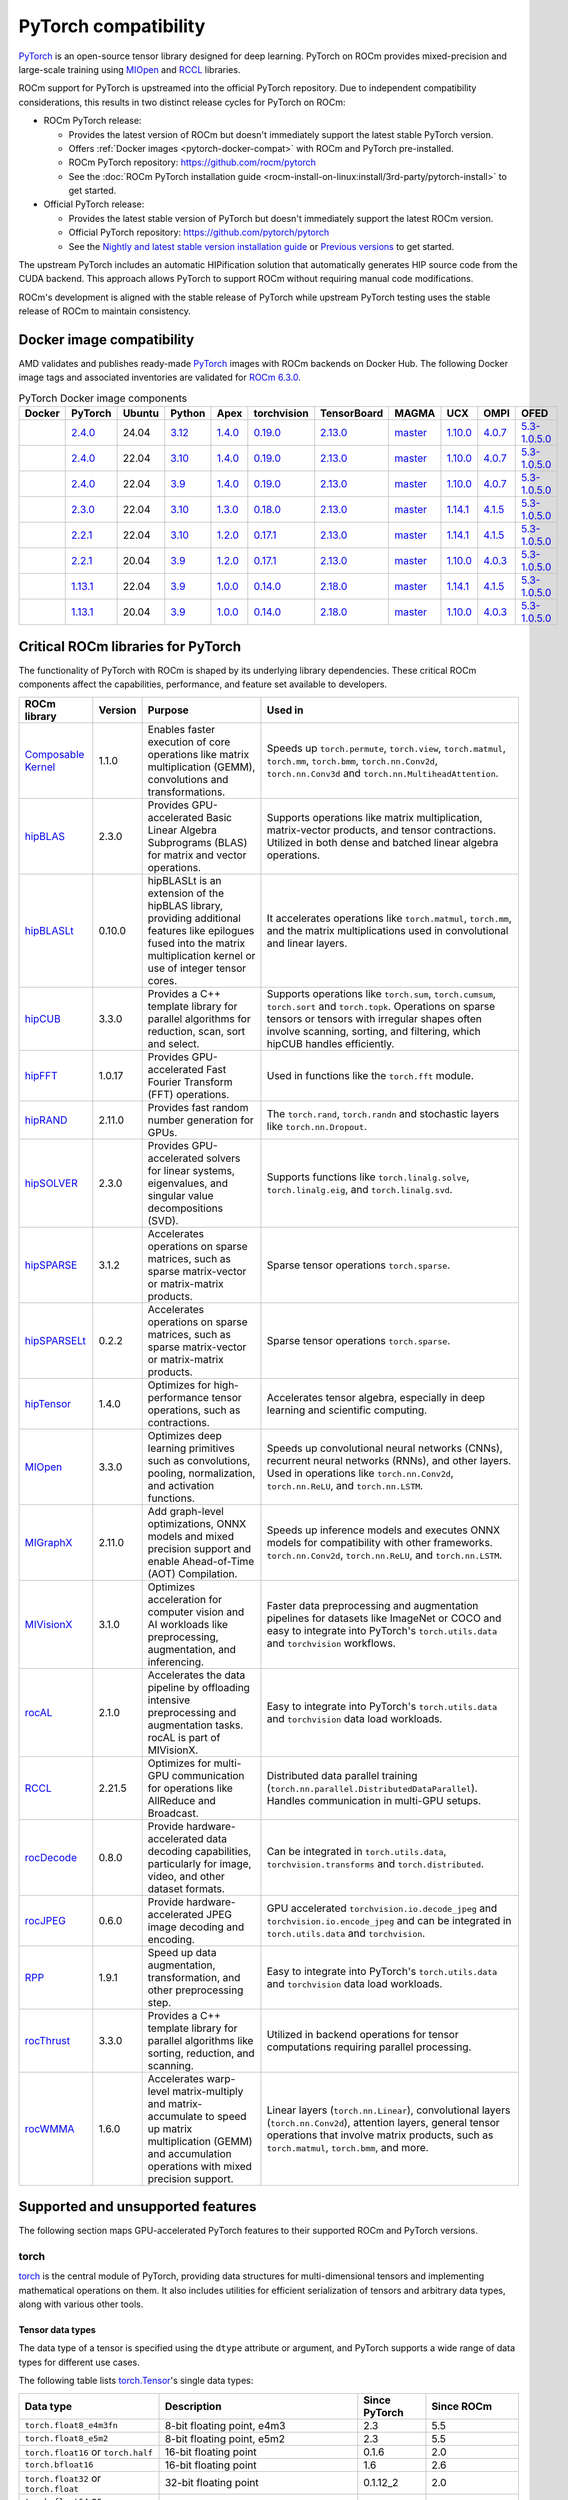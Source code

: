 .. meta::
    :description: PyTorch compatibility
    :keywords: GPU, PyTorch compatibility

********************************************************************************
PyTorch compatibility
********************************************************************************

`PyTorch <https://pytorch.org/>`_ is an open-source tensor library designed for
deep learning. PyTorch on ROCm provides mixed-precision and large-scale training
using `MIOpen <https://github.com/ROCm/MIOpen>`_ and
`RCCL <https://github.com/ROCm/rccl>`_ libraries.

ROCm support for PyTorch is upstreamed into the official PyTorch repository. Due to independent
compatibility considerations, this results in two distinct release cycles for PyTorch on ROCm:

- ROCm PyTorch release:

  - Provides the latest version of ROCm but doesn't immediately support the latest stable PyTorch
    version.

  - Offers :ref:`Docker images <pytorch-docker-compat>` with ROCm and PyTorch
    pre-installed.

  - ROCm PyTorch repository: `<https://github.com/rocm/pytorch>`__

  - See the :doc:`ROCm PyTorch installation guide <rocm-install-on-linux:install/3rd-party/pytorch-install>` to get started.

- Official PyTorch release:

  - Provides the latest stable version of PyTorch but doesn't immediately support the latest ROCm version.

  - Official PyTorch repository: `<https://github.com/pytorch/pytorch>`__

  - See the `Nightly and latest stable version installation guide <https://pytorch.org/get-started/locally/>`_
    or `Previous versions <https://pytorch.org/get-started/previous-versions/>`_ to get started.

The upstream PyTorch includes an automatic HIPification solution that automatically generates HIP
source code from the CUDA backend. This approach allows PyTorch to support ROCm without requiring
manual code modifications.

ROCm's development is aligned with the stable release of PyTorch while upstream PyTorch testing uses
the stable release of ROCm to maintain consistency.

.. _pytorch-docker-compat:

Docker image compatibility
================================================================================

AMD validates and publishes ready-made `PyTorch <https://hub.docker.com/r/rocm/pytorch>`_
images with ROCm backends on Docker Hub. The following Docker image tags and
associated inventories are validated for `ROCm 6.3.0 <https://repo.radeon.com/rocm/apt/6.3/>`_.

.. list-table:: PyTorch Docker image components
    :header-rows: 1
    :class: docker-image-compatibility

    * - Docker
      - PyTorch
      - Ubuntu
      - Python
      - Apex
      - torchvision
      - TensorBoard
      - MAGMA
      - UCX
      - OMPI
      - OFED

    * - .. raw:: html

           <a href="https://hub.docker.com/layers/rocm/pytorch/rocm6.3_ubuntu24.04_py3.12_pytorch_release_2.4.0/images/sha256-98ddf20333bd01ff749b8092b1190ee369a75d3b8c71c2fac80ffdcb1a98d529?context=explore"><i class="fab fa-docker fa-lg"></i></a>

      - `2.4.0 <https://github.com/ROCm/pytorch/tree/release/2.4>`_
      - 24.04
      - `3.12 <https://www.python.org/downloads/release/python-3128/>`_
      - `1.4.0 <https://github.com/ROCm/apex/tree/release/1.4.0>`_
      - `0.19.0 <https://github.com/pytorch/vision/tree/v0.19.0>`_
      - `2.13.0 <https://github.com/tensorflow/tensorboard/tree/2.13>`_
      - `master <https://bitbucket.org/icl/magma/src/master/>`_
      - `1.10.0 <https://github.com/openucx/ucx/tree/v1.10.0>`_
      - `4.0.7 <https://github.com/open-mpi/ompi/tree/v4.0.7>`_
      - `5.3-1.0.5.0 <https://content.mellanox.com/ofed/MLNX_OFED-5.3-1.0.5.0/MLNX_OFED_LINUX-5.3-1.0.5.0-ubuntu20.04-x86_64.tgz>`_

    * - .. raw:: html

           <a href="https://hub.docker.com/layers/rocm/pytorch/rocm6.3_ubuntu22.04_py3.10_pytorch_release_2.4.0/images/sha256-402c9b4f1a6b5a81c634a1932b56cbe01abb699cfcc7463d226276997c6cf8ea?context=explore"><i class="fab fa-docker fa-lg"></i></a>

      - `2.4.0 <https://github.com/ROCm/pytorch/tree/release/2.4>`_
      - 22.04
      - `3.10 <https://www.python.org/downloads/release/python-31016/>`_
      - `1.4.0 <https://github.com/ROCm/apex/tree/release/1.4.0>`_
      - `0.19.0 <https://github.com/pytorch/vision/tree/v0.19.0>`_
      - `2.13.0 <https://github.com/tensorflow/tensorboard/tree/2.13>`_
      - `master <https://bitbucket.org/icl/magma/src/master/>`_
      - `1.10.0 <https://github.com/openucx/ucx/tree/v1.10.0>`_
      - `4.0.7 <https://github.com/open-mpi/ompi/tree/v4.0.7>`_
      - `5.3-1.0.5.0 <https://content.mellanox.com/ofed/MLNX_OFED-5.3-1.0.5.0/MLNX_OFED_LINUX-5.3-1.0.5.0-ubuntu20.04-x86_64.tgz>`_

    * - .. raw:: html

           <a href="https://hub.docker.com/layers/rocm/pytorch/rocm6.3_ubuntu22.04_py3.9_pytorch_release_2.4.0/images/sha256-e0608b55d408c3bfe5c19fdd57a4ced3e0eb3a495b74c309980b60b156c526dd?context=explore"><i class="fab fa-docker fa-lg"></i></a>

      - `2.4.0 <https://github.com/ROCm/pytorch/tree/release/2.4>`_
      - 22.04
      - `3.9 <https://www.python.org/downloads/release/python-3918/>`_
      - `1.4.0 <https://github.com/ROCm/apex/tree/release/1.4.0>`_
      - `0.19.0 <https://github.com/pytorch/vision/tree/v0.19.0>`_
      - `2.13.0 <https://github.com/tensorflow/tensorboard/tree/2.13>`_
      - `master <https://bitbucket.org/icl/magma/src/master/>`_
      - `1.10.0 <https://github.com/openucx/ucx/tree/v1.10.0>`_
      - `4.0.7 <https://github.com/open-mpi/ompi/tree/v4.0.7>`_
      - `5.3-1.0.5.0 <https://content.mellanox.com/ofed/MLNX_OFED-5.3-1.0.5.0/MLNX_OFED_LINUX-5.3-1.0.5.0-ubuntu20.04-x86_64.tgz>`_

    * - .. raw:: html

           <a href="https://hub.docker.com/layers/rocm/pytorch/rocm6.3_ubuntu22.04_py3.10_pytorch_release_2.3.0/images/sha256-652cf25263d05b1de548222970aeb76e60b12de101de66751264709c0d0ff9d8?context=explore"><i class="fab fa-docker fa-lg"></i></a>

      - `2.3.0 <https://github.com/ROCm/pytorch/tree/release/2.3>`_
      - 22.04
      - `3.10 <https://www.python.org/downloads/release/python-31016/>`_
      - `1.3.0 <https://github.com/ROCm/apex/tree/release/1.3.0>`_
      - `0.18.0 <https://github.com/pytorch/vision/tree/v0.18.0>`_
      - `2.13.0 <https://github.com/tensorflow/tensorboard/tree/2.13>`_
      - `master <https://bitbucket.org/icl/magma/src/master/>`_
      - `1.14.1 <https://github.com/openucx/ucx/tree/v1.14.1>`_
      - `4.1.5 <https://github.com/open-mpi/ompi/tree/v4.1.5>`_
      - `5.3-1.0.5.0 <https://content.mellanox.com/ofed/MLNX_OFED-5.3-1.0.5.0/MLNX_OFED_LINUX-5.3-1.0.5.0-ubuntu20.04-x86_64.tgz>`_

    * - .. raw:: html

           <a href="https://hub.docker.com/layers/rocm/pytorch/rocm6.3_ubuntu22.04_py3.10_pytorch_release_2.2.1/images/sha256-051976f26beab8f9aa65d999e3ad546c027b39240a0cc3ee81b114a9024f2912?context=explore"><i class="fab fa-docker fa-lg"></i></a>

      - `2.2.1 <https://github.com/ROCm/pytorch/tree/release/2.2>`_
      - 22.04
      - `3.10 <https://www.python.org/downloads/release/python-31016/>`_
      - `1.2.0 <https://github.com/ROCm/apex/tree/release/1.2.0>`_
      - `0.17.1 <https://github.com/pytorch/vision/tree/v0.17.1>`_
      - `2.13.0 <https://github.com/tensorflow/tensorboard/tree/2.13>`_
      - `master <https://bitbucket.org/icl/magma/src/master/>`_
      - `1.14.1 <https://github.com/openucx/ucx/tree/v1.14.1>`_
      - `4.1.5 <https://github.com/open-mpi/ompi/tree/v4.1.5>`_
      - `5.3-1.0.5.0 <https://content.mellanox.com/ofed/MLNX_OFED-5.3-1.0.5.0/MLNX_OFED_LINUX-5.3-1.0.5.0-ubuntu20.04-x86_64.tgz>`_

    * - .. raw:: html

           <a href="https://hub.docker.com/layers/rocm/pytorch/rocm6.3_ubuntu20.04_py3.9_pytorch_release_2.2.1/images/sha256-88c839a364d109d3748c100385bfa100d28090d25118cc723fd0406390ab2f7e?context=explore"><i class="fab fa-docker fa-lg"></i></a>

      - `2.2.1 <https://github.com/ROCm/pytorch/tree/release/2.2>`_
      - 20.04
      - `3.9 <https://www.python.org/downloads/release/python-3921/>`_
      - `1.2.0 <https://github.com/ROCm/apex/tree/release/1.2.0>`_
      - `0.17.1 <https://github.com/pytorch/vision/tree/v0.17.1>`_
      - `2.13.0 <https://github.com/tensorflow/tensorboard/tree/2.13.0>`_
      - `master <https://bitbucket.org/icl/magma/src/master/>`_
      - `1.10.0 <https://github.com/openucx/ucx/tree/v1.10.0>`_
      - `4.0.3 <https://github.com/open-mpi/ompi/tree/v4.0.3>`_
      - `5.3-1.0.5.0 <https://content.mellanox.com/ofed/MLNX_OFED-5.3-1.0.5.0/MLNX_OFED_LINUX-5.3-1.0.5.0-ubuntu20.04-x86_64.tgz>`_

    * - .. raw:: html

           <a href="https://hub.docker.com/layers/rocm/pytorch/rocm6.3_ubuntu22.04_py3.9_pytorch_release_1.13.1/images/sha256-994424ed07a63113f79dd9aa72159124c00f5fbfe18127151e6658f7d0b6f821?context=explore"><i class="fab fa-docker fa-lg"></i></a>

      - `1.13.1 <https://github.com/ROCm/pytorch/tree/release/1.13>`_
      - 22.04
      - `3.9 <https://www.python.org/downloads/release/python-3921/>`_
      - `1.0.0 <https://github.com/ROCm/apex/tree/release/1.0.0>`_
      - `0.14.0 <https://github.com/pytorch/vision/tree/v0.14.0>`_
      - `2.18.0 <https://github.com/tensorflow/tensorboard/tree/2.18>`_
      - `master <https://bitbucket.org/icl/magma/src/master/>`_
      - `1.14.1 <https://github.com/openucx/ucx/tree/v1.14.1>`_
      - `4.1.5 <https://github.com/open-mpi/ompi/tree/v4.1.5>`_
      - `5.3-1.0.5.0 <https://content.mellanox.com/ofed/MLNX_OFED-5.3-1.0.5.0/MLNX_OFED_LINUX-5.3-1.0.5.0-ubuntu20.04-x86_64.tgz>`_

    * - .. raw:: html

           <a href="https://hub.docker.com/layers/rocm/pytorch/rocm6.3_ubuntu20.04_py3.9_pytorch_release_1.13.1/images/sha256-7b8139fe40a9aeb4bca3aecd15c22c1fa96e867d93479fa3a24fdeeeeafa1219?context=explore"><i class="fab fa-docker fa-lg"></i></a>

      - `1.13.1 <https://github.com/ROCm/pytorch/tree/release/1.13>`_
      - 20.04
      - `3.9 <https://www.python.org/downloads/release/python-3921/>`_
      - `1.0.0 <https://github.com/ROCm/apex/tree/release/1.0.0>`_
      - `0.14.0 <https://github.com/pytorch/vision/tree/v0.14.0>`_
      - `2.18.0 <https://github.com/tensorflow/tensorboard/tree/2.18>`_
      - `master <https://bitbucket.org/icl/magma/src/master/>`_
      - `1.10.0 <https://github.com/openucx/ucx/tree/v1.10.0>`_
      - `4.0.3 <https://github.com/open-mpi/ompi/tree/v4.0.3>`_
      - `5.3-1.0.5.0 <https://content.mellanox.com/ofed/MLNX_OFED-5.3-1.0.5.0/MLNX_OFED_LINUX-5.3-1.0.5.0-ubuntu20.04-x86_64.tgz>`_

Critical ROCm libraries for PyTorch
================================================================================

The functionality of PyTorch with ROCm is shaped by its underlying library
dependencies. These critical ROCm components affect the capabilities,
performance, and feature set available to developers.

.. list-table::
    :header-rows: 1

    * - ROCm library
      - Version
      - Purpose
      - Used in
    * - `Composable Kernel <https://github.com/ROCm/composable_kernel>`_
      - 1.1.0
      - Enables faster execution of core operations like matrix multiplication
        (GEMM), convolutions and transformations.
      - Speeds up ``torch.permute``, ``torch.view``, ``torch.matmul``,
        ``torch.mm``, ``torch.bmm``, ``torch.nn.Conv2d``, ``torch.nn.Conv3d``
        and ``torch.nn.MultiheadAttention``. 
    * - `hipBLAS <https://github.com/ROCm/hipBLAS>`_
      - 2.3.0
      - Provides GPU-accelerated Basic Linear Algebra Subprograms (BLAS) for
        matrix and vector operations.
      - Supports operations like matrix multiplication, matrix-vector products,
        and tensor contractions. Utilized in both dense and batched linear
        algebra operations.
    * - `hipBLASLt <https://github.com/ROCm/hipBLASLt>`_
      - 0.10.0
      - hipBLASLt is an extension of the hipBLAS library, providing additional
        features like epilogues fused into the matrix multiplication kernel or
        use of integer tensor cores.
      - It accelerates operations like ``torch.matmul``, ``torch.mm``, and the
        matrix multiplications used in convolutional and linear layers.
    * - `hipCUB <https://github.com/ROCm/hipCUB>`_
      - 3.3.0
      - Provides a C++ template library for parallel algorithms for reduction,
        scan, sort and select.
      - Supports operations like ``torch.sum``, ``torch.cumsum``, ``torch.sort``
        and ``torch.topk``. Operations on sparse tensors or tensors with
        irregular shapes often involve scanning, sorting, and filtering, which
        hipCUB handles efficiently.
    * - `hipFFT <https://github.com/ROCm/hipFFT>`_
      - 1.0.17
      - Provides GPU-accelerated Fast Fourier Transform (FFT) operations.
      - Used in functions like the ``torch.fft`` module.
    * - `hipRAND <https://github.com/ROCm/hipRAND>`_
      - 2.11.0
      - Provides fast random number generation for GPUs.
      - The ``torch.rand``, ``torch.randn`` and stochastic layers like 
        ``torch.nn.Dropout``.
    * - `hipSOLVER <https://github.com/ROCm/hipSOLVER>`_
      - 2.3.0
      - Provides GPU-accelerated solvers for linear systems, eigenvalues, and
        singular value decompositions (SVD).
      - Supports functions like ``torch.linalg.solve``,
        ``torch.linalg.eig``, and ``torch.linalg.svd``.
    * - `hipSPARSE <https://github.com/ROCm/hipSPARSE>`_
      - 3.1.2
      - Accelerates operations on sparse matrices, such as sparse matrix-vector
        or matrix-matrix products.
      - Sparse tensor operations ``torch.sparse``.
    * - `hipSPARSELt <https://github.com/ROCm/hipSPARSELt>`_
      - 0.2.2
      - Accelerates operations on sparse matrices, such as sparse matrix-vector
        or matrix-matrix products.
      - Sparse tensor operations ``torch.sparse``.
    * - `hipTensor <https://github.com/ROCm/hipTensor>`_
      - 1.4.0
      - Optimizes for high-performance tensor operations, such as contractions.
      - Accelerates tensor algebra, especially in deep learning and scientific
        computing.
    * - `MIOpen <https://github.com/ROCm/MIOpen>`_
      - 3.3.0
      - Optimizes deep learning primitives such as convolutions, pooling,
        normalization, and activation functions.
      - Speeds up convolutional neural networks (CNNs), recurrent neural
        networks (RNNs), and other layers. Used in operations like
        ``torch.nn.Conv2d``, ``torch.nn.ReLU``, and ``torch.nn.LSTM``.
    * - `MIGraphX <https://github.com/ROCm/AMDMIGraphX>`_
      - 2.11.0
      - Add graph-level optimizations, ONNX models and mixed precision support
        and enable Ahead-of-Time (AOT) Compilation.
      - Speeds up inference models and executes ONNX models for
        compatibility with other frameworks.
        ``torch.nn.Conv2d``, ``torch.nn.ReLU``, and ``torch.nn.LSTM``.
    * - `MIVisionX <https://github.com/ROCm/MIVisionX>`_
      - 3.1.0
      - Optimizes acceleration for computer vision and AI workloads like
        preprocessing, augmentation, and inferencing.
      - Faster data preprocessing and augmentation pipelines for datasets like
        ImageNet or COCO and easy to integrate into PyTorch's ``torch.utils.data``
        and ``torchvision`` workflows.
    * - `rocAL <https://github.com/ROCm/rocAL>`_
      - 2.1.0
      - Accelerates the data pipeline by offloading intensive preprocessing and
        augmentation tasks. rocAL is part of MIVisionX.
      - Easy to integrate into PyTorch's ``torch.utils.data`` and
        ``torchvision`` data load workloads.
    * - `RCCL <https://github.com/ROCm/rccl>`_
      - 2.21.5
      - Optimizes for multi-GPU communication for operations like AllReduce and
        Broadcast.
      - Distributed data parallel training (``torch.nn.parallel.DistributedDataParallel``).
        Handles communication in multi-GPU setups.
    * - `rocDecode <https://github.com/ROCm/rocDecode>`_
      - 0.8.0
      - Provide hardware-accelerated data decoding capabilities, particularly
        for image, video, and other dataset formats.
      - Can be integrated in ``torch.utils.data``, ``torchvision.transforms``
        and ``torch.distributed``.
    * - `rocJPEG <https://github.com/ROCm/rocJPEG>`_
      - 0.6.0
      - Provide hardware-accelerated JPEG image decoding and encoding.
      - GPU accelerated ``torchvision.io.decode_jpeg`` and
        ``torchvision.io.encode_jpeg`` and can be integrated in
        ``torch.utils.data`` and ``torchvision``.
    * - `RPP <https://github.com/ROCm/RPP>`_
      - 1.9.1
      - Speed up data augmentation, transformation, and other preprocessing step.
      - Easy to integrate into PyTorch's ``torch.utils.data`` and
        ``torchvision`` data load workloads.
    * - `rocThrust <https://github.com/ROCm/rocThrust>`_
      - 3.3.0
      - Provides a C++ template library for parallel algorithms like sorting,
        reduction, and scanning.
      - Utilized in backend operations for tensor computations requiring
        parallel processing.
    * - `rocWMMA <https://github.com/ROCm/rocWMMA>`_
      - 1.6.0
      - Accelerates warp-level matrix-multiply and matrix-accumulate to speed up matrix
        multiplication (GEMM) and accumulation operations with mixed precision
        support.
      - Linear layers (``torch.nn.Linear``), convolutional layers
        (``torch.nn.Conv2d``), attention layers, general tensor operations that
        involve matrix products, such as ``torch.matmul``, ``torch.bmm``, and
        more.

Supported and unsupported features
================================================================================

The following section maps GPU-accelerated PyTorch features to their supported
ROCm and PyTorch versions.

torch
--------------------------------------------------------------------------------

`torch <https://pytorch.org/docs/stable/index.html>`_ is the central module of
PyTorch, providing data structures for multi-dimensional tensors and
implementing mathematical operations on them. It also includes utilities for
efficient serialization of tensors and arbitrary data types, along with various
other tools.

Tensor data types
^^^^^^^^^^^^^^^^^^^^^^^^^^^^^^^^^^^^^^^^^^^^^^^^^^^^^^^^^^^^^^^^^^^^^^^^^^^^^^^^

The data type of a tensor is specified using the ``dtype`` attribute or argument, and PyTorch supports a wide range of data types for different use cases.

The following table lists `torch.Tensor <https://pytorch.org/docs/stable/tensors.html>`_'s single data types:

.. list-table::
    :header-rows: 1

    * - Data type
      - Description
      - Since PyTorch
      - Since ROCm
    * - ``torch.float8_e4m3fn``
      - 8-bit floating point, e4m3
      - 2.3
      - 5.5
    * - ``torch.float8_e5m2``
      - 8-bit floating point, e5m2
      - 2.3
      - 5.5
    * - ``torch.float16`` or ``torch.half``
      - 16-bit floating point
      - 0.1.6
      - 2.0
    * - ``torch.bfloat16``
      - 16-bit floating point
      - 1.6
      - 2.6
    * - ``torch.float32`` or ``torch.float``
      - 32-bit floating point
      - 0.1.12_2
      - 2.0
    * - ``torch.float64`` or ``torch.double``
      - 64-bit floating point
      - 0.1.12_2
      - 2.0
    * - ``torch.complex32`` or ``torch.chalf``
      - PyTorch provides native support for 32-bit complex numbers
      - 1.6
      - 2.0
    * - ``torch.complex64`` or ``torch.cfloat``
      - PyTorch provides native support for 64-bit complex numbers
      - 1.6
      - 2.0
    * - ``torch.complex128`` or ``torch.cdouble``
      - PyTorch provides native support for 128-bit complex numbers
      - 1.6
      - 2.0
    * - ``torch.uint8``
      - 8-bit integer (unsigned)
      - 0.1.12_2
      - 2.0
    * - ``torch.uint16``
      - 16-bit integer (unsigned)
      - 2.3
      - Not natively supported
    * - ``torch.uint32``
      - 32-bit integer (unsigned)
      - 2.3
      - Not natively supported
    * - ``torch.uint64``
      - 32-bit integer (unsigned)
      - 2.3
      - Not natively supported
    * - ``torch.int8``
      - 8-bit integer (signed)
      - 1.12
      - 5.0
    * - ``torch.int16`` or ``torch.short``
      - 16-bit integer (signed)
      - 0.1.12_2
      - 2.0
    * - ``torch.int32`` or ``torch.int``
      - 32-bit integer (signed)
      - 0.1.12_2
      - 2.0
    * - ``torch.int64`` or ``torch.long``
      - 64-bit integer (signed)
      - 0.1.12_2
      - 2.0
    * - ``torch.bool``
      - Boolean
      - 1.2
      - 2.0
    * - ``torch.quint8``
      - Quantized 8-bit integer (unsigned)
      - 1.8
      - 5.0
    * - ``torch.qint8``
      - Quantized 8-bit integer (signed)
      - 1.8
      - 5.0
    * - ``torch.qint32``
      - Quantized 32-bit integer (signed)
      - 1.8
      - 5.0
    * - ``torch.quint4x2``
      - Quantized 4-bit integer (unsigned)
      - 1.8
      - 5.0

.. note::

  Unsigned types aside from ``uint8`` are currently only have limited support in
  eager mode (they primarily exist to assist usage with ``torch.compile``).

  The :doc:`ROCm precision support page <rocm:reference/precision-support>`
  collected the native HW support of different data types.

torch.cuda
^^^^^^^^^^^^^^^^^^^^^^^^^^^^^^^^^^^^^^^^^^^^^^^^^^^^^^^^^^^^^^^^^^^^^^^^^^^^^^^^

``torch.cuda`` in PyTorch is a module that provides utilities and functions for
managing and utilizing AMD and NVIDIA GPUs. It enables GPU-accelerated
computations, memory management, and efficient execution of tensor operations,
leveraging ROCm and CUDA as the underlying frameworks.

.. list-table::
    :header-rows: 1

    * - Data type
      - Description
      - Since PyTorch
      - Since ROCm
    * - Device management
      - Utilities for managing and interacting with GPUs.
      - 0.4.0
      - 3.8
    * - Tensor operations on GPU
      - Perform tensor operations such as addition and matrix multiplications on
        the GPU.
      - 0.4.0
      - 3.8
    * - Streams and events
      - Streams allow overlapping computation and communication for optimized
        performance, events enable synchronization.
      - 1.6.0
      - 3.8
    * - Memory management
      - Functions to manage and inspect memory usage like
        ``torch.cuda.memory_allocated()``, ``torch.cuda.max_memory_allocated()``,
        ``torch.cuda.memory_reserved()`` and ``torch.cuda.empty_cache()``.
      - 0.3.0
      - 1.9.2
    * - Running process lists of memory management
      - Return a human-readable printout of the running processes and their GPU
        memory use for a given device with functions like 
        ``torch.cuda.memory_stats()`` and ``torch.cuda.memory_summary()``.
      - 1.8.0
      - 4.0
    * - Communication collectives
      - A set of APIs that enable efficient communication between multiple GPUs,
        allowing for distributed computing and data parallelism.
      - 1.9.0
      - 5.0
    * - ``torch.cuda.CUDAGraph``
      - Graphs capture sequences of GPU operations to minimize kernel launch
        overhead and improve performance.
      - 1.10.0
      - 5.3
    * - TunableOp
      - A mechanism that allows certain operations to be more flexible and
        optimized for performance. It enables automatic tuning of kernel
        configurations and other settings to achieve the best possible
        performance based on the specific hardware (GPU) and workload.
      - 2.0
      - 5.4
    * - NVIDIA Tools Extension (NVTX)
      - Integration with NVTX for profiling and debugging GPU performance using
        NVIDIA's Nsight tools.
      - 1.8.0
      - ❌
    * - Lazy loading NVRTC
      - Delays JIT compilation with NVRTC until the code is explicitly needed.
      - 1.13.0
      - ❌
    * - Jiterator (beta)
      - Jiterator allows asynchronous data streaming into computation streams
        during training loops.
      - 1.13.0
      - 5.2

.. Need to validate and extend.

torch.backends.cuda
^^^^^^^^^^^^^^^^^^^^^^^^^^^^^^^^^^^^^^^^^^^^^^^^^^^^^^^^^^^^^^^^^^^^^^^^^^^^^^^^

``torch.backends.cuda`` is a PyTorch module that provides configuration options
and flags to control the behavior of CUDA or ROCm operations. It is part of the
PyTorch backend configuration system, which allows users to fine-tune how
PyTorch interacts with the CUDA or ROCm environment.

.. list-table::
    :header-rows: 1

    * - Data type
      - Description
      - Since PyTorch
      - Since ROCm
    * - ``cufft_plan_cache``
      - Manages caching of GPU FFT plans to optimize repeated FFT computations.
      - 1.7.0
      - 5.0
    * - ``matmul.allow_tf32``
      - Enables or disables the use of TensorFloat-32 (TF32) precision for
        faster matrix multiplications on GPUs with Tensor Cores.
      - 1.10.0
      - ❌
    * - ``matmul.allow_fp16_reduced_precision_reduction``
      - Reduced precision reductions (e.g., with fp16 accumulation type) are
        allowed with fp16 GEMMs.
      - 2.0
      - ❌
    * - ``matmul.allow_bf16_reduced_precision_reduction``
      - Reduced precision reductions are allowed with bf16 GEMMs.
      - 2.0
      - ❌
    * - ``enable_cudnn_sdp``
      - Globally enables cuDNN SDPA's kernels within SDPA.
      - 2.0
      - ❌
    * - ``enable_flash_sdp``
      - Globally enables or disables FlashAttention for SDPA.
      - 2.1
      - ❌
    * - ``enable_mem_efficient_sdp``
      - Globally enables or disables Memory-Efficient Attention for SDPA.
      - 2.1
      - ❌
    * - ``enable_math_sdp``
      - Globally enables or disables the PyTorch C++ implementation within SDPA.
      - 2.1
      - ❌
    * - ``allow_fp16_bf16_reduction_math_sdp``
      - Globally enables FP16 and BF16 precision for reduction operations within
        SDPA.
      - 2.1
      - Partial?

.. Need to validate and extend.

torch.backends.cudnn
^^^^^^^^^^^^^^^^^^^^^^^^^^^^^^^^^^^^^^^^^^^^^^^^^^^^^^^^^^^^^^^^^^^^^^^^^^^^^^^^

Supported ``torch`` options:

.. list-table::
    :header-rows: 1

    * - Data type
      - Description
      - Since PyTorch
      - Since ROCm
    * - ``allow_tf32``
      - TensorFloat-32 tensor cores may be used in cuDNN convolutions on NVIDIA
        Ampere or newer GPUs.
      - 1.12.0
      - ❌
    * - ``deterministic``
      - A bool that, if True, causes cuDNN to only use deterministic
        convolution algorithms.
      - 1.12.0
      - 6.0

Automatic mixed precision: torch.amp
^^^^^^^^^^^^^^^^^^^^^^^^^^^^^^^^^^^^^^^^^^^^^^^^^^^^^^^^^^^^^^^^^^^^^^^^^^^^^^^^

PyTorch that automates the process of using both 16-bit (half-precision,
float16) and 32-bit (single-precision, float32) floating-point types in model
training and inference.

.. list-table::
    :header-rows: 1

    * - Data type
      - Description
      - Since PyTorch
      - Since ROCm
    * - Autocasting
      - Instances of autocast serve as context managers or decorators that allow
        regions of your script to run in mixed precision.
      - 1.9
      - 2.5
    * - Gradient scaling
      - To prevent underflow, “gradient scaling” multiplies the network’s
        loss(es) by a scale factor and invokes a backward pass on the scaled
        loss(es). Gradients flowing backward through the network are then
        scaled by the same factor. In other words, gradient values have a
        larger magnitude, so they don’t flush to zero.
      - 1.9
      - 2.5
    * - CUDA op-specific behavior
      - These ops always go through autocasting whether they are invoked as part
        of a ``torch.nn.Module``, as a function, or as a ``torch.Tensor`` method. If
        functions are exposed in multiple namespaces, they go through
        autocasting regardless of the namespace.
      - 1.9
      - 2.5

Distributed library features
^^^^^^^^^^^^^^^^^^^^^^^^^^^^^^^^^^^^^^^^^^^^^^^^^^^^^^^^^^^^^^^^^^^^^^^^^^^^^^^^

The PyTorch distributed library includes a collective of parallelism modules, a
communications layer, and infrastructure for launching and debugging large
training jobs. See :ref:`rocm-for-ai-pytorch-distributed` for more information.

The Distributed Library feature in PyTorch provides tools and APIs for building
and running distributed machine learning workflows. It allows training models
across multiple processes, GPUs, or nodes in a cluster, enabling efficient use
of computational resources and scalability for large-scale tasks.

.. list-table::
    :header-rows: 1

    * - Features
      - Description
      - Since PyTorch
      - Since ROCm
    * - TensorPipe
      - TensorPipe is a point-to-point communication library integrated into
        PyTorch for distributed training. It is designed to handle tensor data
        transfers efficiently between different processes or devices, including
        those on separate machines.
      - 1.8
      - 5.4
    * - RPC Device Map Passing
      - RPC Device Map Passing in PyTorch refers to a feature of the Remote
        Procedure Call (RPC) framework that enables developers to control and
        specify how tensors are transferred between devices during remote
        operations. It allows fine-grained management of device placement when
        sending tensors across nodes in distributed training or execution
        scenarios.
      - 1.9
      - ?
    * - Gloo
      - Gloo is designed for multi-machine and multi-GPU setups, enabling
        efficient communication and synchronization between processes. Gloo is
        one of the default backends for PyTorch's Distributed Data Parallel
        (DDP) and RPC frameworks, alongside other backends like NCCL and MPI.
      - 1.0
      - 2.0
    * - MPI
      - MPI (Message Passing Interface) in PyTorch refers to the use of the MPI
        backend for distributed communication in the ``torch.distributed`` module.
        It enables inter-process communication, primarily in distributed
        training settings, using the widely adopted MPI standard.
      - 1.9
      -
    * - TorchElastic
      - TorchElastic is a PyTorch library that enables fault-tolerant and
        elastic training in distributed environments. It is designed to handle
        dynamically changing resources, such as adding or removing nodes during
        training, which is especially useful in cloud-based or preemptible
        environments.
      - 1.9
      -

torch.compiler
^^^^^^^^^^^^^^^^^^^^^^^^^^^^^^^^^^^^^^^^^^^^^^^^^^^^^^^^^^^^^^^^^^^^^^^^^^^^^^^^

.. list-table::
    :header-rows: 1

    * - Features
      - Description
      - Since PyTorch
      - Since ROCm
    * - ``torch.compiler`` (AOT Autograd)
      - Autograd captures not only the user-level code, but also backpropagation,
        which results in capturing the backwards pass “ahead-of-time”. This
        enables acceleration of both forwards and backwards pass using
        ``TorchInductor``.
      - 2.0
      - 5.3
    * - ``torch.compiler`` (TorchInductor)
      - The default ``torch.compile`` deep learning compiler that generates fast
        code for multiple accelerators and backends. You need to use a backend
        compiler to make speedups through ``torch.compile`` possible. For AMD,
        NVIDIA, and Intel GPUs, it leverages OpenAI Triton as the key building block.
      - 2.0
      - 5.3

torchaudio
--------------------------------------------------------------------------------

The `torchaudio <https://pytorch.org/audio/stable/index.html>`_ library provides
utilities for processing audio data in PyTorch, such as audio loading,
transformations, and feature extraction.

To ensure GPU-acceleration with ``torchaudio.transforms``, you need to move audio
data (waveform tensor) explicitly to GPU using ``.to('cuda')``.

The following ``torchaudio`` features are GPU-accelerated.

.. list-table::
    :header-rows: 1

    * - Features
      - Description
      - Since torchaudio version
      - Since ROCm
    * - ``torchaudio.transforms.Spectrogram``
      - Generate spectrogram of an input waveform using STFT.
      - 0.6.0
      - 4.5
    * - ``torchaudio.transforms.MelSpectrogram``
      - Generate the mel-scale spectrogram of raw audio signals.
      - 0.9.0
      - 4.5
    * - ``torchaudio.transforms.MFCC``
      - Extract of MFCC features.
      - 0.9.0
      - 4.5
    * - ``torchaudio.transforms.Resample``
      - Resample a signal from one frequency to another
      - 0.9.0
      - 4.5

torchvision
--------------------------------------------------------------------------------

The `torchvision <https://pytorch.org/vision/stable/index.html>`_ library
provide datasets, model architectures, and common image transformations for
computer vision.

The following ``torchvision`` features are GPU-accelerated.

.. list-table::
    :header-rows: 1

    * - Features
      - Description
      - Since torchvision version
      - Since ROCm
    * - ``torchvision.transforms.functional``
      - Provides GPU-compatible transformations for image preprocessing like
        resize, normalize, rotate and crop.
      - 0.2.0
      - 4.0
    * - ``torchvision.ops``
      - GPU-accelerated operations for object detection and segmentation tasks.
        ``torchvision.ops.roi_align``, ``torchvision.ops.nms`` and
        ``box_convert``.
      - 0.6.0
      - 3.3
    * - ``torchvision.models`` with ``.to('cuda')``
      - ``torchvision`` provides several pre-trained models (ResNet, Faster
        R-CNN, Mask R-CNN, ...) that can run on CUDA for faster inference and
        training.
      - 0.1.6
      - 2.x
    * - ``torchvision.io``
      - Video decoding and frame extraction using GPU acceleration with NVIDIA’s
        NVDEC and nvJPEG (rocJPEG) on CUDA-enabled GPUs.
      - 0.4.0
      - 6.3

torchtext
--------------------------------------------------------------------------------

The `torchtext <https://pytorch.org/text/stable/index.html>`_ library provides
utilities for processing and working with text data in PyTorch, including
tokenization, vocabulary management, and text embeddings. torchtext supports
preprocessing pipelines and integration with PyTorch models, simplifying the
implementation of natural language processing (NLP) tasks.

To leverage GPU acceleration in torchtext, you need to move tensors
explicitly to the GPU using ``.to('cuda')``.

* torchtext does not implement its own kernels. ROCm support is enabled by linking against ROCm libraries.

* Only official release exists.

torchtune
--------------------------------------------------------------------------------

The `torchtune <https://pytorch.org/torchtune/stable/index.html>`_ library for
authoring, fine-tuning and experimenting with LLMs.

* Usage: It works out-of-the-box, enabling developers to fine-tune ROCm PyTorch solutions.

* Only official release exists.

torchserve
--------------------------------------------------------------------------------

The `torchserve <https://pytorch.org/torchserve/>`_ is a PyTorch domain library
for common sparsity and parallelism primitives needed for large-scale recommender
systems.

* torchtext does not implement its own kernels. ROCm support is enabled by linking against ROCm libraries.

* Only official release exists.

torchrec
--------------------------------------------------------------------------------

The `torchrec <https://pytorch.org/torchrec/>`_ is a PyTorch domain library for
common sparsity and parallelism primitives needed for large-scale recommender
systems.

* torchrec does not implement its own kernels. ROCm support is enabled by linking against ROCm libraries.

* Only official release exists.

Unsupported PyTorch features
----------------------------

The following are GPU-accelerated PyTorch features not currently supported by ROCm.

.. list-table::
    :widths: 30, 60, 10
    :header-rows: 1

    * - Data type
      - Description
      - Since PyTorch
    * - APEX batch norm
      - Use APEX batch norm instead of PyTorch batch norm.
      - 1.6.0
    * - ``torch.backends.cuda`` / ``matmul.allow_tf32``
      - A bool that controls whether TensorFloat-32 tensor cores may be used in
        matrix multiplications.
      - 1.7
    * - ``torch.cuda`` / NVIDIA Tools Extension (NVTX)
      - Integration with NVTX for profiling and debugging GPU performance using
        NVIDIA's Nsight tools.
      - 1.7.0
    * - ``torch.cuda`` / Lazy loading NVRTC
      - Delays JIT compilation with NVRTC until the code is explicitly needed.
      - 1.8.0
    * - ``torch-tensorrt``
      - Integrate TensorRT library for optimizing and deploying PyTorch models.
        ROCm does not have equialent library for TensorRT.
      - 1.9.0
    * - ``torch.backends`` / ``cudnn.allow_tf32``
      - TensorFloat-32 tensor cores may be used in cuDNN convolutions.
      - 1.10.0
    * - ``torch.backends.cuda`` / ``matmul.allow_fp16_reduced_precision_reduction``
      - Reduced precision reductions with fp16 accumulation type are
        allowed with fp16 GEMMs.
      - 2.0
    * - ``torch.backends.cuda`` / ``matmul.allow_bf16_reduced_precision_reduction``
      - Reduced precision reductions are allowed with bf16 GEMMs.
      - 2.0
    * - ``torch.nn.functional`` / ``scaled_dot_product_attention`` 
      - Flash attention backend for SDPA to accelerate attention computation in
        transformer-based models.
      - 2.0
    * - ``torch.backends.cuda`` / ``enable_cudnn_sdp``
      - Globally enables cuDNN SDPA's kernels within SDPA.
      - 2.0
    * - ``torch.backends.cuda`` / ``enable_flash_sdp``
      - Globally enables or disables FlashAttention for SDPA.
      - 2.1
    * - ``torch.backends.cuda`` / ``enable_mem_efficient_sdp``
      - Globally enables or disables Memory-Efficient Attention for SDPA.
      - 2.1
    * - ``torch.backends.cuda`` / ``enable_math_sdp``
      - Globally enables or disables the PyTorch C++ implementation within SDPA.
      - 2.1
    * - Dynamic parallelism
      - PyTorch itself does not directly expose dynamic parallelism as a core
        feature. Dynamic parallelism allow GPU threads to launch additional
        threads which can be reached using custom operations via the
        ``torch.utils.cpp_extension`` module.
      - Not a core feature
    * - Unified memory support in PyTorch
      - Unified Memory is not directly exposed in PyTorch's core API, it can be
        utilized effectively through custom CUDA extensions or advanced
        workflows.
      - Not a core feature

Use cases and recommendations
================================================================================

* :doc:`Using ROCm for AI: training a model </how-to/rocm-for-ai/train-a-model>` provides
  guidance on how to leverage the ROCm platform for training AI models. It covers the steps, tools, and best practices
  for optimizing training workflows on AMD GPUs using PyTorch features.

* :doc:`Single-GPU fine-tuning and inference </how-to/llm-fine-tuning-optimization/single-gpu-fine-tuning-and-inference>`
  describes and demonstrates how to use the ROCm platform for the fine-tuning and inference of
  machine learning models, particularly large language models (LLMs), on systems with a single AMD
  Instinct MI300X accelerator. This page provides a detailed guide for setting up, optimizing, and
  executing fine-tuning and inference workflows in such environments.

* :doc:`Multi-GPU fine-tuning and inference optimization </how-to/llm-fine-tuning-optimization/multi-gpu-fine-tuning-and-inference>`
  describes and demonstrates the fine-tuning and inference of machine learning models on systems
  with multi MI300X accelerators.

* The :doc:`Instinct MI300X workload optimization guide </how-to/tuning-guides/mi300x/workload>` provides detailed
  guidance on optimizing workloads for the AMD Instinct MI300X accelerator using ROCm. This guide is aimed at helping
  users achieve optimal performance for deep learning and other high-performance computing tasks on the MI300X
  accelerator.

* The :doc:`Inception with PyTorch documentation </conceptual/ai-pytorch-inception>`
  describes how PyTorch integrates with ROCm for AI workloads It outlines the use of PyTorch on the ROCm platform and
  focuses on how to efficiently leverage AMD GPU hardware for training and inference tasks in AI applications.

For more use cases and recommendations, see `ROCm PyTorch blog posts <https://rocm.blogs.amd.com/blog/tag/pytorch.html>`_
